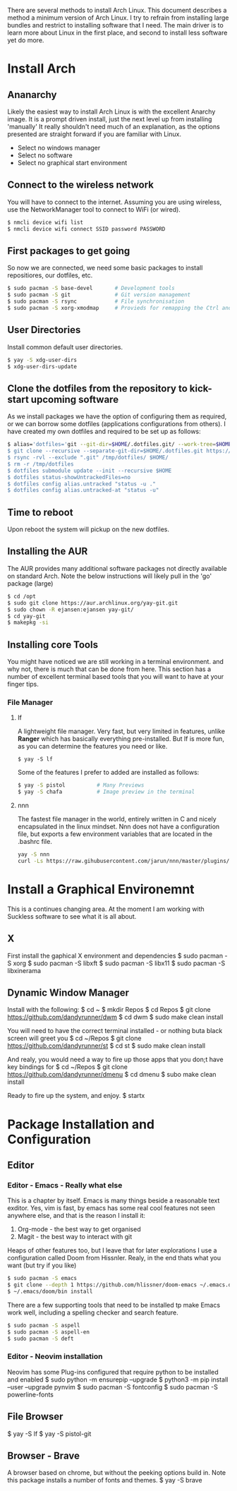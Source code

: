 There are several methods to install Arch Linux. This document describes a method a minimum version of Arch Linux. I try to refrain from installing large bundles and restrict to installing software that I need. The main driver is to learn more about Linux in the first place, and second to install less software yet do more.
* Install Arch
** Ananarchy 
Likely the easiest way to install Arch Linux is with the excellent Anarchy image. It is a prompt driven install, just the next level up from installing 'manually' It really shouldn't need much of an explanation, as the options presented are straight forward if you are familiar with Linux.
- Select no windows manager
- Select no software
- Select no graphical start environment
** Connect to the wireless network
You will have to connect to the internet. Assuming you are using wireless, use the NetworkManager tool to connect to WiFi (or wired).
#+BEGIN_SRC bash
$ nmcli device wifi list
$ nmcli device wifi connect SSID password PASSWORD
#+END_SRC
** First packages to get going
So now we are connected, we need some basic packages to install repositiores, our dotfiles, etc.
#+BEGIN_SRC bash
$ sudo pacman -S base-devel       # Development tools
$ sudo pacman -S git              # Git version management 
$ sudo pacman -S rsync            # File synchronisation
$ sudo pacman -S xorg-xmodmap     # Provieds for remapping the Ctrl and Caps keys
#+END_SRC
** User Directories 
Install common default user directories.
#+BEGIN_SRC bash
$ yay -S xdg-user-dirs
$ xdg-user-dirs-update
#+END_SRC
** Clone the dotfiles from the repository to kick-start upcoming software
As we install packages we have the option of configuring them as required, or we can borrow some dotfiles (applications configurations from others). I have created my own dotfiles and required to be set up as follows:
#+BEGIN_SRC bash
$ alias='dotfiles='git --git-dir=$HOME/.dotfiles.git/ --work-tree=$HOME'
$ git clone --recursive --separate-git-dir=$HOME/.dotfiles.git https://github.com/dandyrunner/dotfiles.git /tmp/dotfiles
$ rsync -rvl --exclude ".git" /tmp/dotfiles/ $HOME/
$ rm -r /tmp/dotfiles
$ dotfiles submodule update --init --recursive $HOME
$ dotfiles status-showUntrackedFiles=no
$ dotfiles config alias.untracked "status -u ."
$ dotfiles config alias.untracked-at "status -u"
#+END_SRC
** Time to reboot
Upon reboot the system will pickup on the new dotfiles.
** Installing the AUR
The AUR provides many additional software packages not directly available on standard Arch.
Note the below instructions will likely pull in the 'go' package (large)
#+BEGIN_SRC bash
$ cd /opt
$ sudo git clone https://aur.archlinux.org/yay-git.git
$ sudo chown -R ejansen:ejansen yay-git/
$ cd yay-git
$ makepkg -si
#+END_SRC
** Installing core Tools
You might have noticed we are still working in a terminal environment. and why not, there is much that can be done from here. This section has a number of excellent terminal based tools that you will want to have at your finger tips.
*** File Manager
**** lf
A lightweight file manager. Very fast, but very limited in features, unlike *Ranger* which has basically everything pre-installed. But lf is more fun, as you can determine the features you need or like.
#+BEGIN_SRC bash tangle=no
$ yay -S lf
#+END_SRC
Some of the features I prefer to added are installed as follows:
#+BEGIN_SRC bash
$ yay -S pistol          # Many Previews
$ yay -S chafa           # Image preview in the terminal
#+END_SRC
**** nnn
The fastest file manager in the world, entirely written in C and nicely encapsulated in the linux mindset.
Nnn does not have a configuration file, but exports a few environment variables that are located in the .bashrc file.
#+BEGIN_SRC bash
yay -S nnn
curl -Ls https://raw.gihubusercontent.com/jarun/nnn/master/plugins/getplugs | sh 
#+END_SRC
* Install a Graphical Environemnt
This is a continues changing area. 
At the moment I am working with Suckless software to see what it is all about.
** X 
First install the gaphical X environment and dependencies
$ sudo pacman -S xorg
$ sudo pacman -S libxft
$ sudo pacman -S libx11
$ sudo pacman -S libxinerama
** Dynamic Window Manager
Install with the following:
$ cd ~
$ mkdir Repos
$ cd Repos
$ git clone https://github.com/dandyrunner/dwm
$ cd dwm
$ sudo make clean install

You will need to have the correct terminal installed - or nothing buta black screen will greet you
$ cd ~/Repos
$ git clone https://github.com/dandyrunner/st
$ cd st
$ sudo make clean install

And realy, you would need a way to fire up those apps that you don;t have key bindings for
$ cd ~/Repos
$ git clone https://github.com/dandyrunner/dmenu
$ cd dmenu
$ subo make clean install

Ready to fire up the system, and enjoy.
$ startx
      
* Package Installation and Configuration
** Editor
*** Editor - Emacs - Really what else
This is a chapter by itself. Emacs is many things beside a reasonable text exditor. Yes, vim is fast, by emacs has some real cool features not seen anywhere else, and that is the reason I install it:
1. Org-mode - the best way to get organised
2. Magit    - the best way to interact with git
Heaps of other features too, but I leave that for later explorations
I use a configuration called Doom from Hissnler. Realy, in the end thats what you want (but try if you like)
#+BEGIN_SRC bash
$ sudo pacman -S emacs
$ git clone --depth 1 https://github.com/hlissner/doom-emacs ~/.emacs.d
$ ~/.emacs/doom/bin install
#+END_SRC
There are a few supporting tools that need to be installed tp make Emacs work well, including a spelling checker and search feature.
#+BEGIN_SRC bash
$ sudo pacman -S aspell
$ sudo pacman -S aspell-en
$ sudo pacman -S deft
#+END_SRC

*** Editor - Neovim installation
Neovim has some Plug-ins configured that require python to be installed and enabled
$ sudo python -m ensurepip --upgrade
$ python3 -m pip install --user --upgrade pynvim
$ sudo pacman -S fontconfig
$ sudo pacman -S powerline-fonts
** File Browser
$ yay -S lf
$ yay -S pistol-git
** Browser - Brave
A browser based on chrome, but without the peeking options build in.
Note this package installs a number of fonts and themes.
$ yay -S brave
